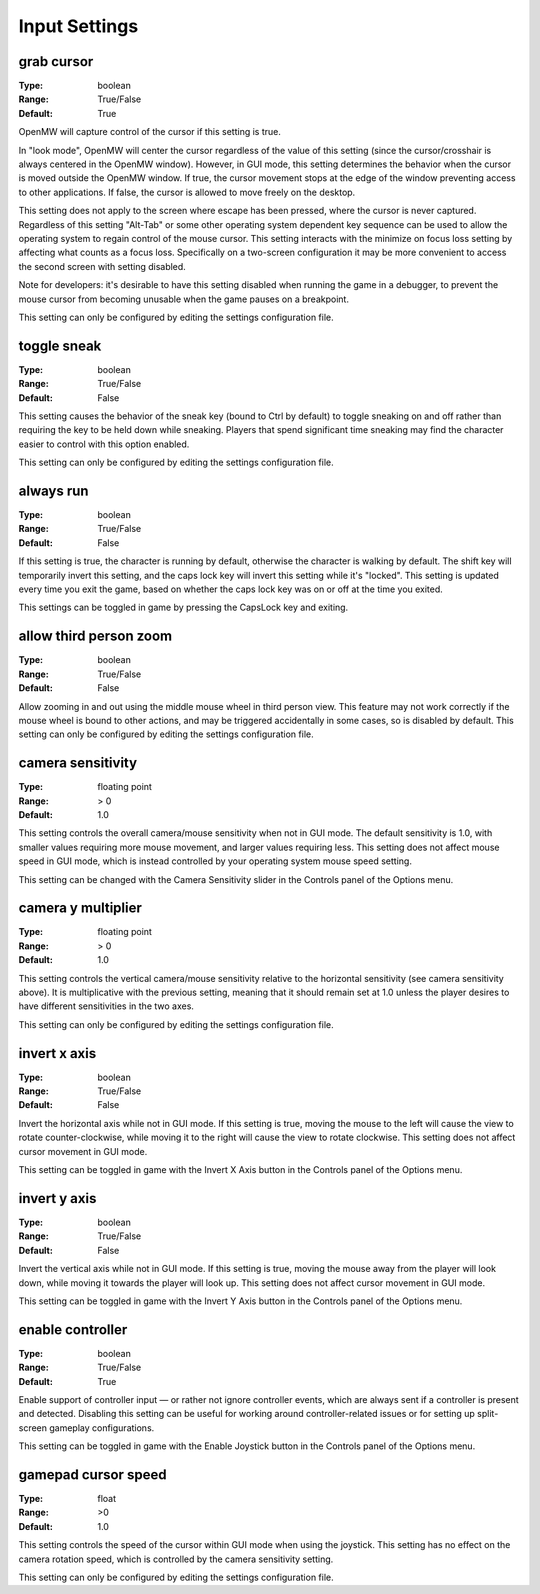 Input Settings
##############

grab cursor
-----------

:Type:		boolean
:Range:		True/False
:Default:	True

OpenMW will capture control of the cursor if this setting is true.

In "look mode", OpenMW will center the cursor regardless of the value of this setting
(since the cursor/crosshair is always centered in the OpenMW window).
However, in GUI mode, this setting determines the behavior when the cursor is moved outside the OpenMW window.
If true, the cursor movement stops at the edge of the window preventing access to other applications.
If false, the cursor is allowed to move freely on the desktop.

This setting does not apply to the screen where escape has been pressed, where the cursor is never captured.
Regardless of this setting "Alt-Tab" or some other operating system dependent key sequence can be used
to allow the operating system to regain control of the mouse cursor.
This setting interacts with the minimize on focus loss setting by affecting what counts as a focus loss.
Specifically on a two-screen configuration it may be more convenient to access the second screen with setting disabled.

Note for developers: it's desirable to have this setting disabled when running the game in a debugger,
to prevent the mouse cursor from becoming unusable when the game pauses on a breakpoint.

This setting can only be configured by editing the settings configuration file.

toggle sneak
------------

:Type:		boolean
:Range:		True/False
:Default:	False

This setting causes the behavior of the sneak key (bound to Ctrl by default)
to toggle sneaking on and off rather than requiring the key to be held down while sneaking.
Players that spend significant time sneaking may find the character easier to control with this option enabled.

This setting can only be configured by editing the settings configuration file.

always run
----------

:Type:		boolean
:Range:		True/False
:Default:	False

If this setting is true, the character is running by default, otherwise the character is walking by default.
The shift key will temporarily invert this setting, and the caps lock key will invert this setting while it's "locked".
This setting is updated every time you exit the game,
based on whether the caps lock key was on or off at the time you exited.

This settings can be toggled in game by pressing the CapsLock key and exiting.

allow third person zoom
-----------------------

:Type:		boolean
:Range:		True/False
:Default:	False

Allow zooming in and out using the middle mouse wheel in third person view.
This feature may not work correctly if the mouse wheel is bound to other actions,
and may be triggered accidentally in some cases, so is disabled by default.
This setting can only be configured by editing the settings configuration file.

camera sensitivity
------------------

:Type:		floating point
:Range:		> 0
:Default:	1.0

This setting controls the overall camera/mouse sensitivity when not in GUI mode.
The default sensitivity is 1.0, with smaller values requiring more mouse movement,
and larger values requiring less.
This setting does not affect mouse speed in GUI mode,
which is instead controlled by your operating system mouse speed setting.

This setting can be changed with the Camera Sensitivity slider in the Controls panel of the Options menu.

camera y multiplier
-------------------

:Type:		floating point
:Range:		> 0
:Default:	1.0

This setting controls the vertical camera/mouse sensitivity relative to the horizontal sensitivity
(see camera sensitivity above). It is multiplicative with the previous setting,
meaning that it should remain set at 1.0 unless the player desires to have different sensitivities in the two axes.

This setting can only be configured by editing the settings configuration file.

invert x axis
-------------

:Type:      boolean
:Range:     True/False
:Default:   False


Invert the horizontal axis while not in GUI mode.
If this setting is true, moving the mouse to the left will cause the view to rotate counter-clockwise,
while moving it to the right will cause the view to rotate clockwise. This setting does not affect cursor movement in GUI mode.

This setting can be toggled in game with the Invert X Axis button in the Controls panel of the Options menu.

invert y axis
-------------

:Type:		boolean
:Range:		True/False
:Default:	False

Invert the vertical axis while not in GUI mode.
If this setting is true, moving the mouse away from the player will look down,
while moving it towards the player will look up. This setting does not affect cursor movement in GUI mode.

This setting can be toggled in game with the Invert Y Axis button in the Controls panel of the Options menu.

enable controller
-----------------

:Type:		boolean
:Range:		True/False
:Default:	True

Enable support of controller input — or rather not ignore controller events,
which are always sent if a controller is present and detected.
Disabling this setting can be useful for working around controller-related issues or for setting up split-screen gameplay configurations.

This setting can be toggled in game with the Enable Joystick button in the Controls panel of the Options menu.

gamepad cursor speed
--------------------

:Type: float
:Range: >0
:Default: 1.0

This setting controls the speed of the cursor within GUI mode when using the joystick.
This setting has no effect on the camera rotation speed, which is controlled by the
camera sensitivity setting.

This setting can only be configured by editing the settings configuration file.
